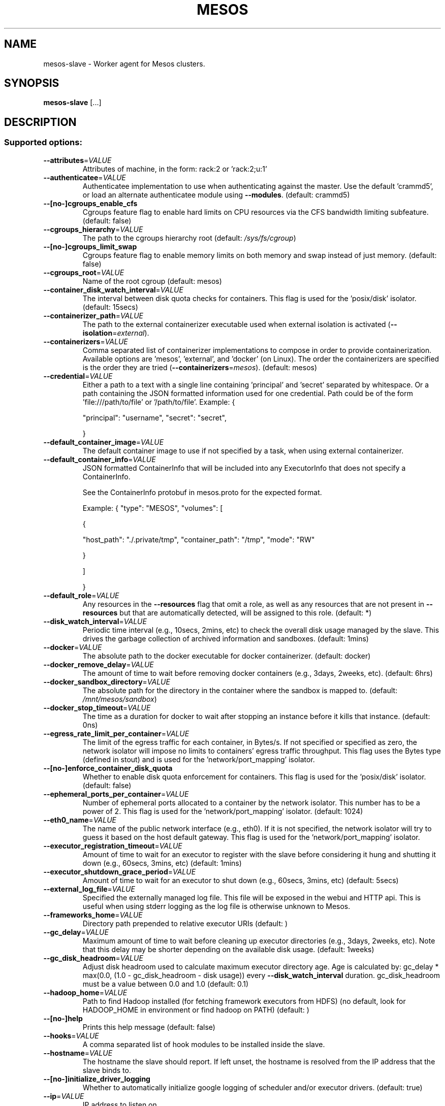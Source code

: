 .TH MESOS "1" "November 2015" "mesos 0.22.0" "User Commands"
.SH NAME
mesos-slave \- Worker agent for Mesos clusters.
.SH SYNOPSIS
.B mesos-slave
[...]
.SH DESCRIPTION
.SS "Supported options:"
.TP
\fB\-\-attributes\fR=\fIVALUE\fR
Attributes of machine, in the form:
rack:2 or 'rack:2;u:1'
.TP
\fB\-\-authenticatee\fR=\fIVALUE\fR
Authenticatee implementation to use when authenticating against the
master. Use the default 'crammd5', or
load an alternate authenticatee module using \fB\-\-modules\fR. (default: crammd5)
.TP
\fB\-\-[no\-]cgroups_enable_cfs\fR
Cgroups feature flag to enable hard limits on CPU resources
via the CFS bandwidth limiting subfeature.
(default: false)
.TP
\fB\-\-cgroups_hierarchy\fR=\fIVALUE\fR
The path to the cgroups hierarchy root
(default: \fI/sys/fs/cgroup\fP)
.TP
\fB\-\-[no\-]cgroups_limit_swap\fR
Cgroups feature flag to enable memory limits on both memory and
swap instead of just memory.
(default: false)
.TP
\fB\-\-cgroups_root\fR=\fIVALUE\fR
Name of the root cgroup
(default: mesos)
.TP
\fB\-\-container_disk_watch_interval\fR=\fIVALUE\fR
The interval between disk quota checks for containers. This flag is
used for the 'posix/disk' isolator. (default: 15secs)
.TP
\fB\-\-containerizer_path\fR=\fIVALUE\fR
The path to the external containerizer executable used when
external isolation is activated (\fB\-\-isolation\fR=\fIexternal\fR).
.TP
\fB\-\-containerizers\fR=\fIVALUE\fR
Comma separated list of containerizer implementations
to compose in order to provide containerization.
Available options are 'mesos', 'external', and
\&'docker' (on Linux). The order the containerizers
are specified is the order they are tried
(\fB\-\-containerizers\fR=\fImesos\fR).
(default: mesos)
.TP
\fB\-\-credential\fR=\fIVALUE\fR
Either a path to a text with a single line
containing 'principal' and 'secret' separated by whitespace.
Or a path containing the JSON formatted information used for one credential.
Path could be of the form 'file:///path/to/file' or '/path/to/file'.
Example:
{
.IP
"principal": "username",
"secret": "secret",
.IP
}
.TP
\fB\-\-default_container_image\fR=\fIVALUE\fR
The default container image to use if not specified by a task,
when using external containerizer.
.TP
\fB\-\-default_container_info\fR=\fIVALUE\fR
JSON formatted ContainerInfo that will be included into
any ExecutorInfo that does not specify a ContainerInfo.
.IP
See the ContainerInfo protobuf in mesos.proto for
the expected format.
.IP
Example:
{
"type": "MESOS",
"volumes": [
.IP
{
.IP
"host_path": "./.private/tmp",
"container_path": "/tmp",
"mode": "RW"
.IP
}
.IP
]
.IP
}
.TP
\fB\-\-default_role\fR=\fIVALUE\fR
Any resources in the \fB\-\-resources\fR flag that
omit a role, as well as any resources that
are not present in \fB\-\-resources\fR but that are
automatically detected, will be assigned to
this role. (default: *)
.TP
\fB\-\-disk_watch_interval\fR=\fIVALUE\fR
Periodic time interval (e.g., 10secs, 2mins, etc)
to check the overall disk usage managed by the slave.
This drives the garbage collection of archived
information and sandboxes. (default: 1mins)
.TP
\fB\-\-docker\fR=\fIVALUE\fR
The absolute path to the docker executable for docker
containerizer.
(default: docker)
.TP
\fB\-\-docker_remove_delay\fR=\fIVALUE\fR
The amount of time to wait before removing docker containers
(e.g., 3days, 2weeks, etc).
(default: 6hrs)
.TP
\fB\-\-docker_sandbox_directory\fR=\fIVALUE\fR
The absolute path for the directory in the container where the
sandbox is mapped to.
(default: \fI/mnt/mesos/sandbox\fP)
.TP
\fB\-\-docker_stop_timeout\fR=\fIVALUE\fR
The time as a duration for docker to wait after stopping an instance
before it kills that instance. (default: 0ns)
.TP
\fB\-\-egress_rate_limit_per_container\fR=\fIVALUE\fR
The limit of the egress traffic for each container, in Bytes/s.
If not specified or specified as zero, the network isolator will
impose no limits to containers' egress traffic throughput.
This flag uses the Bytes type (defined in stout) and is used for
the 'network/port_mapping' isolator.
.TP
\fB\-\-[no\-]enforce_container_disk_quota\fR
Whether to enable disk quota enforcement for containers. This flag
is used for the 'posix/disk' isolator. (default: false)
.TP
\fB\-\-ephemeral_ports_per_container\fR=\fIVALUE\fR
Number of ephemeral ports allocated to a container by the network
isolator. This number has to be a power of 2. This flag is used
for the 'network/port_mapping' isolator. (default: 1024)
.TP
\fB\-\-eth0_name\fR=\fIVALUE\fR
The name of the public network interface (e.g., eth0). If it is
not specified, the network isolator will try to guess it based
on the host default gateway. This flag is used for the
\&'network/port_mapping' isolator.
.TP
\fB\-\-executor_registration_timeout\fR=\fIVALUE\fR
Amount of time to wait for an executor
to register with the slave before considering it hung and
shutting it down (e.g., 60secs, 3mins, etc) (default: 1mins)
.TP
\fB\-\-executor_shutdown_grace_period\fR=\fIVALUE\fR
Amount of time to wait for an executor
to shut down (e.g., 60secs, 3mins, etc) (default: 5secs)
.TP
\fB\-\-external_log_file\fR=\fIVALUE\fR
Specified the externally managed log file. This file will be
exposed in the webui and HTTP api. This is useful when using
stderr logging as the log file is otherwise unknown to Mesos.
.TP
\fB\-\-frameworks_home\fR=\fIVALUE\fR
Directory path prepended to relative executor URIs (default: )
.TP
\fB\-\-gc_delay\fR=\fIVALUE\fR
Maximum amount of time to wait before cleaning up
executor directories (e.g., 3days, 2weeks, etc).
Note that this delay may be shorter depending on
the available disk usage. (default: 1weeks)
.TP
\fB\-\-gc_disk_headroom\fR=\fIVALUE\fR
Adjust disk headroom used to calculate maximum executor
directory age. Age is calculated by:
gc_delay * max(0.0, (1.0 \- gc_disk_headroom \- disk usage))
every \fB\-\-disk_watch_interval\fR duration. gc_disk_headroom must
be a value between 0.0 and 1.0 (default: 0.1)
.TP
\fB\-\-hadoop_home\fR=\fIVALUE\fR
Path to find Hadoop installed (for
fetching framework executors from HDFS)
(no default, look for HADOOP_HOME in
environment or find hadoop on PATH) (default: )
.TP
\fB\-\-[no\-]help\fR
Prints this help message (default: false)
.TP
\fB\-\-hooks\fR=\fIVALUE\fR
A comma separated list of hook modules to be
installed inside the slave.
.TP
\fB\-\-hostname\fR=\fIVALUE\fR
The hostname the slave should report.
If left unset, the hostname is resolved from the IP address
that the slave binds to.
.TP
\fB\-\-[no\-]initialize_driver_logging\fR
Whether to automatically initialize google logging of scheduler
and/or executor drivers. (default: true)
.TP
\fB\-\-ip\fR=\fIVALUE\fR
IP address to listen on
.TP
\fB\-\-isolation\fR=\fIVALUE\fR
Isolation mechanisms to use, e.g., 'posix/cpu,posix/mem', or
\&'cgroups/cpu,cgroups/mem', or network/port_mapping
(configure with flag: \fB\-\-with\-network\-isolator\fR to enable),
or 'external', or load an alternate isolator module using
the \fB\-\-modules\fR flag. (default: posix/cpu,posix/mem)
.TP
\fB\-\-launcher_dir\fR=\fIVALUE\fR
Directory path of Mesos binaries (default: \fI/usr/lib/mesos\fP)
.TP
\fB\-\-lo_name\fR=\fIVALUE\fR
The name of the loopback network interface (e.g., lo). If it is
not specified, the network isolator will try to guess it. This
flag is used for the 'network/port_mapping' isolator.
.TP
\fB\-\-log_dir\fR=\fIVALUE\fR
Directory path to put log files (no default, nothing
is written to disk unless specified;
does not affect logging to stderr).
NOTE: 3rd party log messages (e.g. ZooKeeper) are
only written to stderr!
.TP
\fB\-\-logbufsecs\fR=\fIVALUE\fR
How many seconds to buffer log messages for (default: 0)
.TP
\fB\-\-logging_level\fR=\fIVALUE\fR
Log message at or above this level; possible values:
\&'INFO', 'WARNING', 'ERROR'; if quiet flag is used, this
will affect just the logs from log_dir (if specified) (default: INFO)
.TP
\fB\-\-master\fR=\fIVALUE\fR
May be one of:
zk://host1:port1,host2:port2,.../path
zk://username:password@host1:port1,host2:port2,.../path
file:///path/to/file (where file contains one of the above)
.TP
\fB\-\-modules\fR=\fIVALUE\fR
List of modules to be loaded and be available to the internal
subsystems.
.IP
Use \fB\-\-modules\fR=\fIfilepath\fR to specify the list of modules via a
file containing a JSON formatted string. 'filepath' can be
of the form 'file:///path/to/file' or '/path/to/file'.
.IP
Use \fB\-\-modules=\fR"{...}" to specify the list of modules inline.
.IP
Example:
{
.IP
"libraries": [
.IP
{
.IP
"file": "/path/to/libfoo.so",
"modules": [
.IP
{
.IP
"name": "org_apache_mesos_bar",
"parameters": [
.IP
{
.IP
"key": "X",
"value": "Y"
.IP
}
.IP
]
.IP
},
{
.IP
"name": "org_apache_mesos_baz"
.IP
}
.IP
]
.IP
},
{
.IP
"name": "qux",
"modules": [
.IP
{
.IP
"name": "org_apache_mesos_norf"
.IP
}
.IP
]
.IP
}
.IP
]
.IP
}
.TP
\fB\-\-[no\-]network_enable_socket_statistics_details\fR
Whether to collect socket statistics details (e.g., TCP RTT) for
each container. This flag is used for the 'network/port_mapping'
isolator. (default: false)
.TP
\fB\-\-[no\-]network_enable_socket_statistics_summary\fR
Whether to collect socket statistics summary for each container.
This flag is used for the 'network/port_mapping' isolator. (default: false)
.TP
\fB\-\-perf_duration\fR=\fIVALUE\fR
Duration of a perf stat sample. The duration must be less
that the perf_interval. (default: 10secs)
.TP
\fB\-\-perf_events\fR=\fIVALUE\fR
List of command\-separated perf events to sample for each container
when using the perf_event isolator. Default is none.
Run command 'perf list' to see all events. Event names are
sanitized by downcasing and replacing hyphens with underscores
when reported in the PerfStatistics protobuf, e.g., cpu\-cycles
becomes cpu_cycles; see the PerfStatistics protobuf for all names.
.TP
\fB\-\-perf_interval\fR=\fIVALUE\fR
Interval between the start of perf stat samples. Perf samples are
obtained periodically according to perf_interval and the most
recently obtained sample is returned rather than sampling on
demand. For this reason, perf_interval is independent of the
resource monitoring interval (default: 1mins)
.TP
\fB\-\-port\fR=\fIVALUE\fR
Port to listen on (default: 5051)
.TP
\fB\-\-[no\-]quiet\fR
Disable logging to stderr (default: false)
.TP
\fB\-\-recover\fR=\fIVALUE\fR
Whether to recover status updates and reconnect with old executors.
Valid values for 'recover' are
reconnect: Reconnect with any old live executors.
cleanup  : Kill any old live executors and exit.
.IP
Use this option when doing an incompatible slave
or executor upgrade!).
.IP
NOTE: If checkpointed slave doesn't exist, no recovery is performed
.IP
and the slave registers with the master as a new slave. (default: reconnect)
.TP
\fB\-\-recovery_timeout\fR=\fIVALUE\fR
Amount of time alloted for the slave to recover. If the slave takes
longer than recovery_timeout to recover, any executors that are
waiting to reconnect to the slave will self\-terminate.
NOTE: This flag is only applicable when checkpoint is enabled.
(default: 15mins)
.TP
\fB\-\-registration_backoff_factor\fR=\fIVALUE\fR
Slave initially picks a random amount of time between [0, b], where
b = registration_backoff_factor, to (re\-)register with a new master.
Subsequent retries are exponentially backed off based on this
interval (e.g., 1st retry uses a random value between [0, b * 2^1],
2nd retry between [0, b * 2^2], 3rd retry between [0, b * 2^3] etc)
up to a maximum of 1mins (default: 1secs)
.TP
\fB\-\-resource_monitoring_interval\fR=\fIVALUE\fR
Periodic time interval for monitoring executor
resource usage (e.g., 10secs, 1min, etc) (default: 1secs)
.TP
\fB\-\-resources\fR=\fIVALUE\fR
Total consumable resources per slave, in
the form 'name(role):value;name(role):value...'.
.TP
\fB\-\-slave_subsystems\fR=\fIVALUE\fR
List of comma\-separated cgroup subsystems to run the slave binary
in, e.g., 'memory,cpuacct'. The default is none.
Present functionality is intended for resource monitoring and
no cgroup limits are set, they are inherited from the root mesos
cgroup.
.TP
\fB\-\-[no\-]strict\fR
If strict=true, any and all recovery errors are considered fatal.
If strict=false, any expected errors (e.g., slave cannot recover
information about an executor, because the slave died right before
the executor registered.) during recovery are ignored and as much
state as possible is recovered.
(default: true)
.TP
\fB\-\-[no\-]switch_user\fR
Whether to run tasks as the user who
submitted them rather than the user running
the slave (requires setuid permission) (default: true)
.TP
\fB\-\-[no\-]version\fR
Show version and exit. (default: false)
.TP
\fB\-\-work_dir\fR=\fIVALUE\fR
Directory path to place framework work directories
(default: \fI/tmp/mesos\fP)
